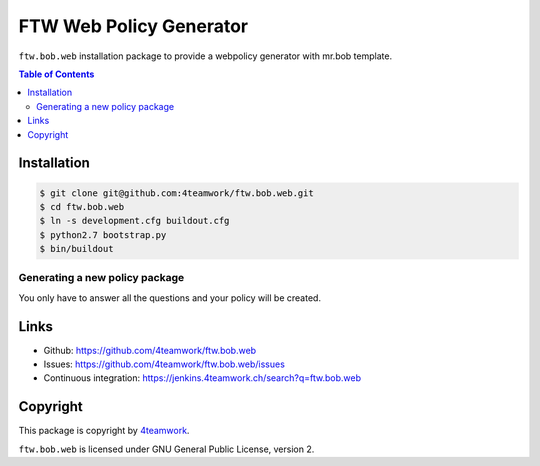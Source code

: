 FTW Web Policy Generator
========================

``ftw.bob.web`` installation package to provide a webpolicy generator with mr.bob template.

.. contents:: Table of Contents

Installation
------------

.. code:: bash

    $ git clone git@github.com:4teamwork/ftw.bob.web.git
    $ cd ftw.bob.web
    $ ln -s development.cfg buildout.cfg
    $ python2.7 bootstrap.py
    $ bin/buildout

Generating a new policy package
*******************************

.. code:: bash
    $ bin/create

You only have to answer all the questions and your policy will be created.

Links
-----

- Github: https://github.com/4teamwork/ftw.bob.web
- Issues: https://github.com/4teamwork/ftw.bob.web/issues
- Continuous integration: https://jenkins.4teamwork.ch/search?q=ftw.bob.web

Copyright
---------

This package is copyright by `4teamwork <http://www.4teamwork.ch/>`_.

``ftw.bob.web`` is licensed under GNU General Public License, version 2.

